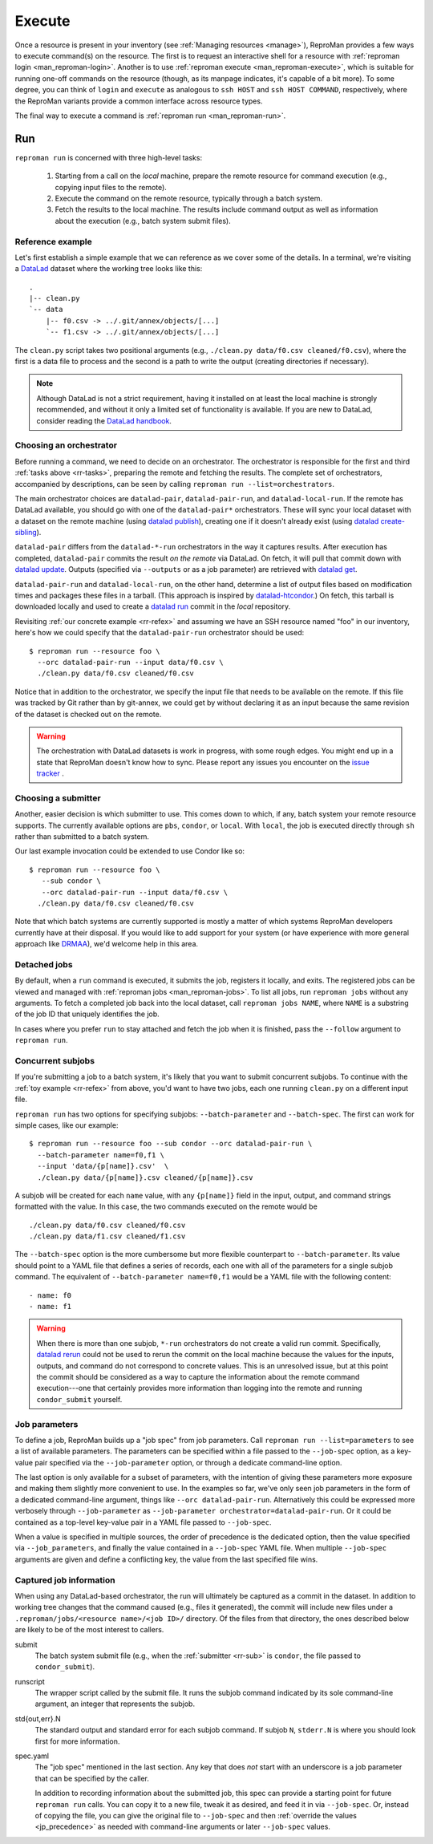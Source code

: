 .. _execute:

Execute
*******

Once a resource is present in your inventory (see :ref:`Managing
resources <manage>`), ReproMan provides a few ways to execute command(s)
on the resource. The first is to request an interactive shell for a
resource with :ref:`reproman login <man_reproman-login>`. Another is to
use :ref:`reproman execute <man_reproman-execute>`, which is suitable
for running one-off commands on the resource (though, as its manpage
indicates, it's capable of a bit more). To some degree, you can think of
``login`` and ``execute`` as analogous to ``ssh HOST`` and ``ssh HOST
COMMAND``, respectively, where the ReproMan variants provide a common
interface across resource types.

The final way to execute a command is :ref:`reproman run
<man_reproman-run>`.


Run
===

.. _rr-tasks:

``reproman run`` is concerned with three high-level tasks:

  1. Starting from a call on the *local* machine, prepare the remote
     resource for command execution (e.g., copying input files to the
     remote).
  2. Execute the command on the remote resource, typically through a
     batch system.
  3. Fetch the results to the local machine. The results include command
     output as well as information about the execution (e.g., batch
     system submit files).


.. _rr-refex:

Reference example
-----------------

Let's first establish a simple example that we can reference as we cover
some of the details. In a terminal, we're visiting a `DataLad`_ dataset
where the working tree looks like this::

  .
  |-- clean.py
  `-- data
      |-- f0.csv -> ../.git/annex/objects/[...]
      `-- f1.csv -> ../.git/annex/objects/[...]

The ``clean.py`` script takes two positional arguments (e.g., ``./clean.py
data/f0.csv cleaned/f0.csv``), where the first is a data file to process
and the second is a path to write the output (creating directories if
necessary).

.. note::

   Although DataLad is not a strict requirement, having it installed on
   at least the local machine is strongly recommended, and without it
   only a limited set of functionality is available. If you are new to
   DataLad, consider reading the `DataLad handbook`_.


Choosing an orchestrator
------------------------

Before running a command, we need to decide on an orchestrator. The
orchestrator is responsible for the first and third :ref:`tasks above
<rr-tasks>`, preparing the remote and fetching the results. The complete
set of orchestrators, accompanied by descriptions, can be seen by
calling ``reproman run --list=orchestrators``.

The main orchestrator choices are ``datalad-pair``,
``datalad-pair-run``, and ``datalad-local-run``. If the remote has
DataLad available, you should go with one of the ``datalad-pair*`` orchestrators.
These will sync your local dataset with a dataset on the remote machine
(using `datalad publish`_), creating one if it doesn't already exist
(using `datalad create-sibling`_).

``datalad-pair`` differs from the ``datalad-*-run`` orchestrators in the
way it captures results. After execution has completed, ``datalad-pair``
commits the result *on the remote* via DataLad. On fetch, it will pull
that commit down with `datalad update`_. Outputs (specified via
``--outputs`` or as a job parameter) are retrieved with `datalad get`_.

``datalad-pair-run`` and ``datalad-local-run``, on the other hand,
determine a list of output files based on modification times and
packages these files in a tarball. (This approach is inspired by
`datalad-htcondor`_.) On fetch, this tarball is downloaded locally and
used to create a `datalad run`_ commit in the *local* repository.

Revisiting :ref:`our concrete example <rr-refex>` and assuming we have
an SSH resource named "foo" in our inventory, here's how we could
specify that the ``datalad-pair-run`` orchestrator should be used::

  $ reproman run --resource foo \
    --orc datalad-pair-run --input data/f0.csv \
    ./clean.py data/f0.csv cleaned/f0.csv

Notice that in addition to the orchestrator, we specify the input file
that needs to be available on the remote. If this file was tracked by
Git rather than by git-annex, we could get by without declaring it as an
input because the same revision of the dataset is checked out on the
remote.

.. warning::

   The orchestration with DataLad datasets is work in progress, with
   some rough edges. You might end up in a state that ReproMan doesn't
   know how to sync. Please report any issues you encounter on the
   `issue tracker <https://github.com/ReproNim/reproman/issues/>`_ .


.. _rr-sub:

Choosing a submitter
--------------------

Another, easier decision is which submitter to use. This comes down to
which, if any, batch system your remote resource supports. The currently
available options are ``pbs``, ``condor``, or ``local``. With ``local``,
the job is executed directly through ``sh`` rather than submitted to a
batch system.

Our last example invocation could be extended to use Condor like so::

  $ reproman run --resource foo \
     --sub condor \
     --orc datalad-pair-run --input data/f0.csv \
    ./clean.py data/f0.csv cleaned/f0.csv

Note that which batch systems are currently supported is mostly a matter
of which systems ReproMan developers currently have at their disposal.
If you would like to add support for your system (or have experience
with more general approach like DRMAA_), we'd welcome help in this area.


Detached jobs
-------------

By default, when a ``run`` command is executed, it submits the job,
registers it locally, and exits. The registered jobs can be viewed and
managed with :ref:`reproman jobs <man_reproman-jobs>`. To list all jobs,
run ``reproman jobs`` without any arguments. To fetch a completed job
back into the local dataset, call ``reproman jobs NAME``, where ``NAME``
is a substring of the job ID that uniquely identifies the job.

In cases where you prefer ``run`` to stay attached and fetch the job
when it is finished, pass the ``--follow`` argument to ``reproman run``.


Concurrent subjobs
------------------

If you're submitting a job to a batch system, it's likely that you want
to submit concurrent subjobs. To continue with the :ref:`toy example
<rr-refex>` from above, you'd want to have two jobs, each one running
``clean.py`` on a different input file.

``reproman run`` has two options for specifying subjobs:
``--batch-parameter`` and ``--batch-spec``. The first can work for
simple cases, like our example::

  $ reproman run --resource foo --sub condor --orc datalad-pair-run \
    --batch-parameter name=f0,f1 \
    --input 'data/{p[name]}.csv'  \
    ./clean.py data/{p[name]}.csv cleaned/{p[name]}.csv

A subjob will be created for each ``name`` value, with any ``{p[name]}``
field in the input, output, and command strings formatted with the
value. In this case, the two commands executed on the remote would be

::

  ./clean.py data/f0.csv cleaned/f0.csv
  ./clean.py data/f1.csv cleaned/f1.csv

The ``--batch-spec`` option is the more cumbersome but more flexible
counterpart to ``--batch-parameter``. Its value should point to a YAML
file that defines a series of records, each one with all of the
parameters for a single subjob command. The equivalent of
``--batch-parameter name=f0,f1`` would be a YAML file with the following
content::

   - name: f0
   - name: f1

.. warning::

   When there is more than one subjob, ``*-run`` orchestrators do not
   create a valid run commit. Specifically, `datalad rerun`_ could not
   be used to rerun the commit on the local machine because the values
   for the inputs, outputs, and command do not correspond to concrete
   values. This is an unresolved issue, but at this point the commit
   should be considered as a way to capture the information about the
   remote command execution---one that certainly provides more
   information than logging into the remote and running
   ``condor_submit`` yourself.


Job parameters
--------------

To define a job, ReproMan builds up a "job spec" from job parameters.
Call ``reproman run --list=parameters`` to see a list of available
parameters. The parameters can be specified within a file passed to the
``--job-spec`` option, as a key-value pair specified via the
``--job-parameter`` option, or through a dedicate command-line option.

The last option is only available for a subset of parameters, with the
intention of giving these parameters more exposure and making them
slightly more convenient to use. In the examples so far, we've only seen
job parameters in the form of a dedicated command-line argument, things
like ``--orc datalad-pair-run``. Alternatively this could be expressed
more verbosely through ``--job-parameter`` as ``--job-parameter
orchestrator=datalad-pair-run``. Or it could be contained as a top-level
key-value pair in a YAML file passed to ``--job-spec``.

.. _jp_precedence:

When a value is specified in multiple sources, the order of precedence
is the dedicated option, then the value specified via
``--job_parameters``, and finally the value contained in a
``--job-spec`` YAML file. When multiple ``--job-spec`` arguments are
given and define a conflicting key, the value from the last specified
file wins.


Captured job information
------------------------

When using any DataLad-based orchestrator, the run will ultimately be
captured as a commit in the dataset. In addition to working tree changes
that the command caused (e.g., files it generated), the commit will
include new files under a ``.reproman/jobs/<resource name>/<job ID>/``
directory. Of the files from that directory, the ones described below
are likely to be of the most interest to callers.

submit
    The batch system submit file (e.g., when the :ref:`submitter
    <rr-sub>` is ``condor``, the file passed to ``condor_submit``).

runscript
    The wrapper script called by the submit file. It runs the subjob
    command indicated by its sole command-line argument, an integer that
    represents the subjob.

std{out,err}.N
    The standard output and standard error for each subjob command. If
    subjob ``N``, ``stderr.N`` is where you should look first for more
    information.

spec.yaml
    The "job spec" mentioned in the last section. Any key that does
    *not* start with an underscore is a job parameter that can be
    specified by the caller.

    In addition to recording information about the submitted job, this
    spec can provide a starting point for future ``reproman run`` calls.
    You can copy it to a new file, tweak it as desired, and feed it in
    via ``--job-spec``. Or, instead of copying the file, you can give
    the original file to ``--job-spec`` and then :ref:`override the
    values <jp_precedence>` as needed with command-line arguments or
    later ``--job-spec`` values.


.. _DataLad: https://www.datalad.org/
.. _Datalad Handbook: http://handbook.datalad.org
.. _datalad create-sibling: https://datalad.readthedocs.io/en/latest/generated/man/datalad-create-sibling.html
.. _datalad get: https://datalad.readthedocs.io/en/latest/generated/man/datalad-get.html
.. _datalad publish: https://datalad.readthedocs.io/en/latest/generated/man/datalad-publish.html
.. _datalad rerun: http://docs.datalad.org/en/latest/generated/man/datalad-rerun.html
.. _datalad run: http://docs.datalad.org/en/latest/generated/man/datalad-run.html
.. _datalad update: https://datalad.readthedocs.io/en/latest/generated/man/datalad-update.html
.. _datalad-htcondor: https://github.com/datalad/datalad-htcondor

.. _DRMAA: https://en.wikipedia.org/wiki/DRMAA
